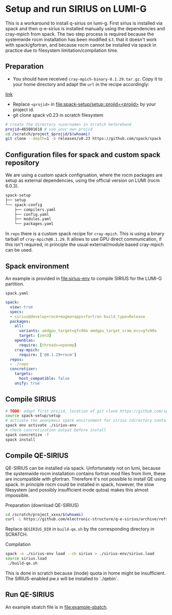 * Setup and run SIRIUS on LUMI-G

This is a workaround to install q-sirius on lumi-g. First sirius is installed
via spack and then q-e-sirius is installed manually using the dependencies and cray-mpich
from spack. The two step process is required because the systemwide rocm
installation has been modified s.t. that it doesn't work with spack/gfortran,
and because rocm cannot be installed via spack in practice due to filesystem
limitation/compilation time.

** Preparation
- You should have received =cray-mpich-binary-8.1.29.tar.gz=. Copy it to your home directory and adapt the =url= in the recipe accordingly:
[[file:repo/packages/cray-mpich/package.py][link]]
- Replace =<projid>= in [[file:spack-setup/setup::projid=<projid>]] by your project id.
- git clone spack v0.23 in scratch filesystem
#+begin_src bash
  # create the directory <username> in scratch beforehand
  projid=465001618 # use your own projid
  cd /scratch/project_$projid/$(whoami)
  git clone --depth=1 -b releases/v0.23 https://github.com/spack/spack
#+end_src

** Configuration files for spack and custom spack repository

We are using a custom spack configruation, where the rocm packages are setup as external dependencies, using the official version on LUMI (rocm 6.0.3).

#+begin_src bash
spack-setup
├── setup
└── spack-config
    ├── compilers.yaml
    ├── config.yaml
    ├── modules.yaml
    └── packages.yaml
#+end_src

In =repo= there is a custom spack recipe for =cray-mpich=. This is using a binary tarball of =cray-mpich@8.1.29=. It allows to use GPU direct communication, if this isn't required, in principle the usual external/module based cray-mpich can be used.

** Spack environment

An example is provided in [[file:sirius-env]] to compile SIRIUS for the LUMI-G partition.

~spack.yaml~
#+begin_src yaml
  spack:
    view: true
    specs:
    - sirius@develop+rocm+magma+apps+fortran build_type=Release
    packages:
      all:
        variants: amdgpu_target=gfx90a amdgpu_target_sram_ecc=gfx90a
        target: [zen3]
      openblas:
        require: [threads=openmp]
      cray-mpich:
        require: ['@8.1.29+rocm']
    repos:
    - ./repo
    concretizer:
      targets:
        host_compatible: false
      unify: true
#+end_src


** Compile SIRIUS

#+begin_src bash
  # TODO: adapt first projid, location of git clone https://github.com/spack/spack.git as needed
  source spack-setup/setup
  # activate the anonymous spack environment for sirius (directory containing spack.yaml)
  spack env activate ./sirius-env
  # check concretization output before install
  spack concretize -f
  spack install
#+end_src

** Compile QE-SIRIUS

QE-SIRIUS can be installed via spack. Unfortunately not on lumi, because the
systemwide rocm installation contains fortran mod files from llvm, these are
incompatible with gfortran. Therefore it's not possible to install QE using
spack. In principle rocm could be installed in spack, however, the slow filesystem (and
possibly insufficient inode qutoa) makes this almost impossible.

Preparation (download QE-SIRIUS)
#+begin_src bash
  cd /scratch/project_xxxx/$(whoami)
  curl -L https://github.com/electronic-structure/q-e-sirius/archive/refs/tags/q-e-sirius/1.0.1.tar.gz | tar -xzf -
#+end_src

Replace =QESIRIUS_DIR= in =build-qe.sh= by the corresponding directory in SCRATCH.

Compilation
#+begin_src bash
 spack -e ./sirius-env load --sh sirius > ./sirius-env/sirius.load
 source sirius.load
  ./build-qe.sh
#+end_src

This is done in scratch because (inode) quota in home might be insufficient. The SIRIUS-enabled pw.x will be installed to `./qebin`.

** Run QE-SIRIUS
An example sbatch file is in  [[file:example-sbatch]].
